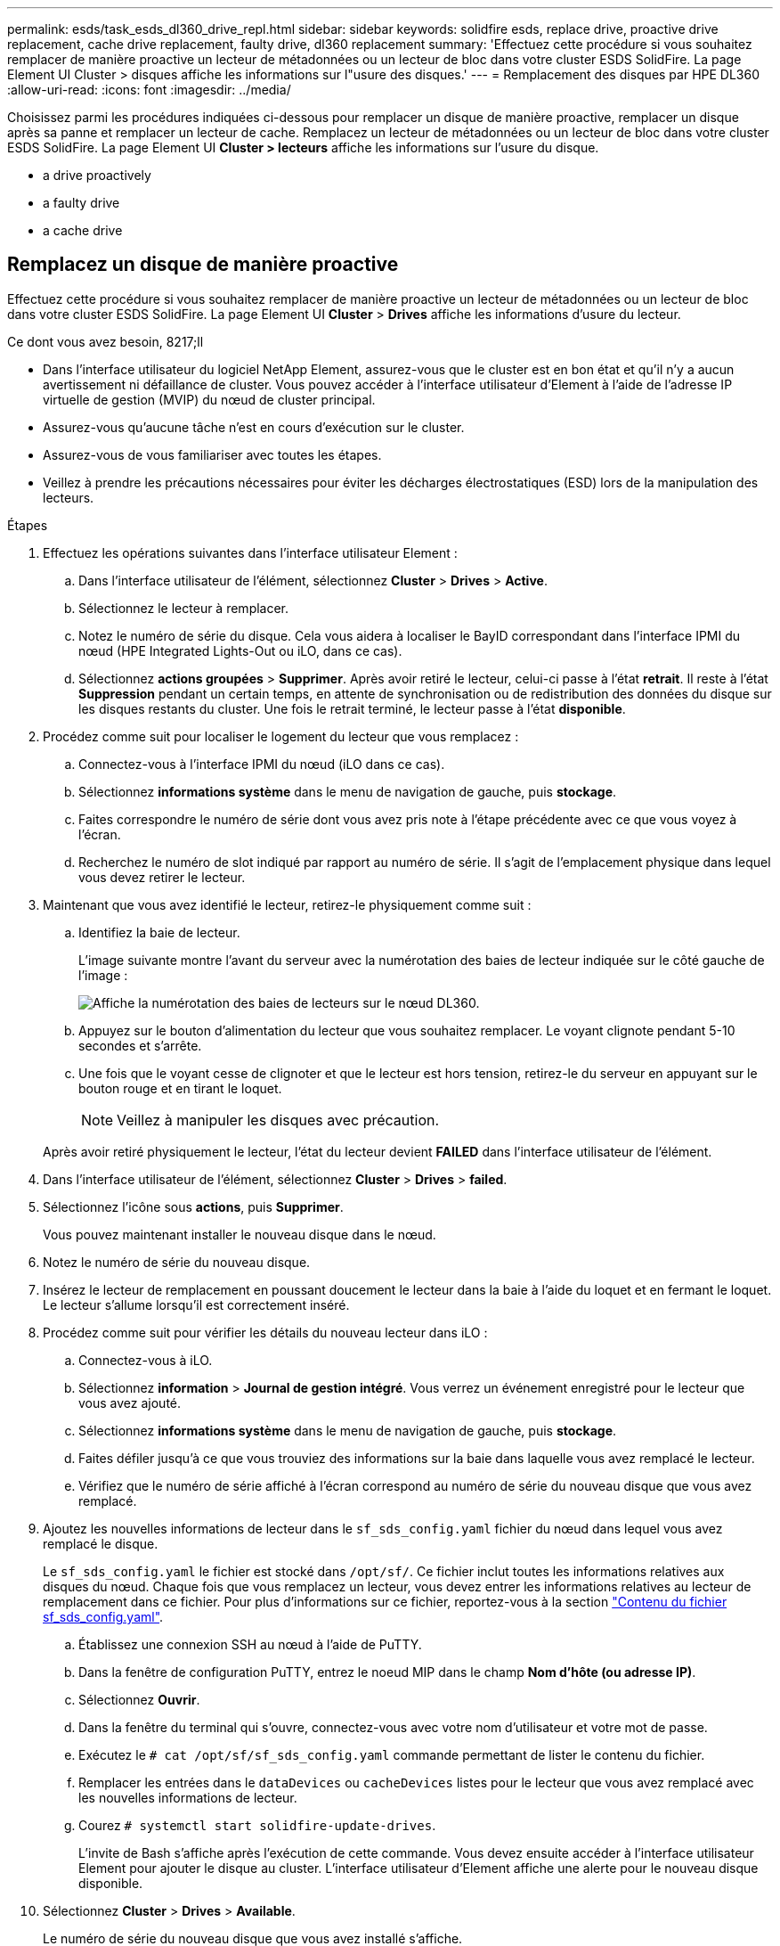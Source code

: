 ---
permalink: esds/task_esds_dl360_drive_repl.html 
sidebar: sidebar 
keywords: solidfire esds, replace drive, proactive drive replacement, cache drive replacement, faulty drive, dl360 replacement 
summary: 'Effectuez cette procédure si vous souhaitez remplacer de manière proactive un lecteur de métadonnées ou un lecteur de bloc dans votre cluster ESDS SolidFire. La page Element UI Cluster > disques affiche les informations sur l"usure des disques.' 
---
= Remplacement des disques par HPE DL360
:allow-uri-read: 
:icons: font
:imagesdir: ../media/


[role="lead"]
Choisissez parmi les procédures indiquées ci-dessous pour remplacer un disque de manière proactive, remplacer un disque après sa panne et remplacer un lecteur de cache. Remplacez un lecteur de métadonnées ou un lecteur de bloc dans votre cluster ESDS SolidFire. La page Element UI *Cluster > lecteurs* affiche les informations sur l'usure du disque.

*  a drive proactively
*  a faulty drive
*  a cache drive




== Remplacez un disque de manière proactive

Effectuez cette procédure si vous souhaitez remplacer de manière proactive un lecteur de métadonnées ou un lecteur de bloc dans votre cluster ESDS SolidFire. La page Element UI *Cluster* > *Drives* affiche les informations d'usure du lecteur.

.Ce dont vous avez besoin, 8217;ll
* Dans l'interface utilisateur du logiciel NetApp Element, assurez-vous que le cluster est en bon état et qu'il n'y a aucun avertissement ni défaillance de cluster. Vous pouvez accéder à l'interface utilisateur d'Element à l'aide de l'adresse IP virtuelle de gestion (MVIP) du nœud de cluster principal.
* Assurez-vous qu'aucune tâche n'est en cours d'exécution sur le cluster.
* Assurez-vous de vous familiariser avec toutes les étapes.
* Veillez à prendre les précautions nécessaires pour éviter les décharges électrostatiques (ESD) lors de la manipulation des lecteurs.


.Étapes
. Effectuez les opérations suivantes dans l'interface utilisateur Element :
+
.. Dans l'interface utilisateur de l'élément, sélectionnez *Cluster* > *Drives* > *Active*.
.. Sélectionnez le lecteur à remplacer.
.. Notez le numéro de série du disque. Cela vous aidera à localiser le BayID correspondant dans l'interface IPMI du nœud (HPE Integrated Lights-Out ou iLO, dans ce cas).
.. Sélectionnez *actions groupées* > *Supprimer*. Après avoir retiré le lecteur, celui-ci passe à l'état *retrait*. Il reste à l'état *Suppression* pendant un certain temps, en attente de synchronisation ou de redistribution des données du disque sur les disques restants du cluster. Une fois le retrait terminé, le lecteur passe à l'état *disponible*.


. Procédez comme suit pour localiser le logement du lecteur que vous remplacez :
+
.. Connectez-vous à l'interface IPMI du nœud (iLO dans ce cas).
.. Sélectionnez *informations système* dans le menu de navigation de gauche, puis *stockage*.
.. Faites correspondre le numéro de série dont vous avez pris note à l'étape précédente avec ce que vous voyez à l'écran.
.. Recherchez le numéro de slot indiqué par rapport au numéro de série. Il s'agit de l'emplacement physique dans lequel vous devez retirer le lecteur.


. Maintenant que vous avez identifié le lecteur, retirez-le physiquement comme suit :
+
.. Identifiez la baie de lecteur.
+
L'image suivante montre l'avant du serveur avec la numérotation des baies de lecteur indiquée sur le côté gauche de l'image :

+
image::../media/esds_drive_bay.png[Affiche la numérotation des baies de lecteurs sur le nœud DL360.]

.. Appuyez sur le bouton d'alimentation du lecteur que vous souhaitez remplacer. Le voyant clignote pendant 5-10 secondes et s'arrête.
.. Une fois que le voyant cesse de clignoter et que le lecteur est hors tension, retirez-le du serveur en appuyant sur le bouton rouge et en tirant le loquet.
+

NOTE: Veillez à manipuler les disques avec précaution.

+
Après avoir retiré physiquement le lecteur, l'état du lecteur devient *FAILED* dans l'interface utilisateur de l'élément.



. Dans l'interface utilisateur de l'élément, sélectionnez *Cluster* > *Drives* > *failed*.
. Sélectionnez l'icône sous *actions*, puis *Supprimer*.
+
Vous pouvez maintenant installer le nouveau disque dans le nœud.

. Notez le numéro de série du nouveau disque.
. Insérez le lecteur de remplacement en poussant doucement le lecteur dans la baie à l'aide du loquet et en fermant le loquet. Le lecteur s'allume lorsqu'il est correctement inséré.
. Procédez comme suit pour vérifier les détails du nouveau lecteur dans iLO :
+
.. Connectez-vous à iLO.
.. Sélectionnez *information* > *Journal de gestion intégré*. Vous verrez un événement enregistré pour le lecteur que vous avez ajouté.
.. Sélectionnez *informations système* dans le menu de navigation de gauche, puis *stockage*.
.. Faites défiler jusqu'à ce que vous trouviez des informations sur la baie dans laquelle vous avez remplacé le lecteur.
.. Vérifiez que le numéro de série affiché à l'écran correspond au numéro de série du nouveau disque que vous avez remplacé.


. Ajoutez les nouvelles informations de lecteur dans le `sf_sds_config.yaml` fichier du nœud dans lequel vous avez remplacé le disque.
+
Le `sf_sds_config.yaml` le fichier est stocké dans `/opt/sf/`. Ce fichier inclut toutes les informations relatives aux disques du nœud. Chaque fois que vous remplacez un lecteur, vous devez entrer les informations relatives au lecteur de remplacement dans ce fichier. Pour plus d'informations sur ce fichier, reportez-vous à la section link:reference_esds_sf_sds_config_file.html["Contenu du fichier sf_sds_config.yaml"^].

+
.. Établissez une connexion SSH au nœud à l'aide de PuTTY.
.. Dans la fenêtre de configuration PuTTY, entrez le noeud MIP dans le champ *Nom d'hôte (ou adresse IP)*.
.. Sélectionnez *Ouvrir*.
.. Dans la fenêtre du terminal qui s'ouvre, connectez-vous avec votre nom d'utilisateur et votre mot de passe.
.. Exécutez le `# cat /opt/sf/sf_sds_config.yaml` commande permettant de lister le contenu du fichier.
.. Remplacer les entrées dans le `dataDevices` ou `cacheDevices` listes pour le lecteur que vous avez remplacé avec les nouvelles informations de lecteur.
.. Courez `# systemctl start solidfire-update-drives`.
+
L'invite de Bash s'affiche après l'exécution de cette commande. Vous devez ensuite accéder à l'interface utilisateur Element pour ajouter le disque au cluster. L'interface utilisateur d'Element affiche une alerte pour le nouveau disque disponible.



. Sélectionnez *Cluster* > *Drives* > *Available*.
+
Le numéro de série du nouveau disque que vous avez installé s'affiche.

. Sélectionnez l'icône sous *actions*, puis *Ajouter*.
. Actualisez l'interface utilisateur d'Element une fois la tâche de synchronisation des blocs terminée. Vous voyez que l'alerte concernant le lecteur disponible a été effacée si vous accédez à la page *tâches en cours d'exécution* à partir de l'onglet *Reporting* de l'interface utilisateur de l'élément.




== Remplacer un lecteur défectueux

Si le lecteur de votre cluster SolidFire ESDS est défectueux, l'interface utilisateur de l'élément affiche une alerte. Avant de retirer le disque du cluster, vérifiez la raison de la défaillance en consultant les informations de l'interface IPMI de votre nœud/serveur. Ces étapes s'appliquent si vous remplacez un disque de bloc ou un lecteur de métadonnées.

.Ce dont vous avez besoin, 8217;ll
* Dans l'interface utilisateur du logiciel NetApp Element, vérifiez que le disque est défectueux. L'élément affiche une alerte en cas de panne d'un disque. Vous pouvez accéder à l'interface utilisateur d'Element à l'aide de l'adresse IP virtuelle de gestion (MVIP) du nœud de cluster principal.
* Assurez-vous de vous familiariser avec toutes les étapes.
* Veillez à prendre les précautions nécessaires pour éviter les décharges électrostatiques (ESD) lors de la manipulation des lecteurs.


.Étapes
. Supprimez le disque défectueux du cluster comme suit à l'aide de l'interface utilisateur Element :
+
.. Sélectionnez *Cluster* > *Drives* > *FAILED*.
.. Notez le nom du nœud et le numéro de série associés au disque défaillant.
.. Sélectionnez l'icône sous *actions*, puis *Supprimer*. Si vous voyez des avertissements concernant le service associé au lecteur, attendez la fin de la synchronisation du bac, puis retirez le lecteur.


. Procédez comme suit pour vérifier la panne du disque et afficher les événements associés à la panne du disque :
+
.. Connectez-vous à l'interface IPMI du nœud (iLO dans ce cas).
.. Sélectionnez *information* > *Journal de gestion intégré*. La raison de la défaillance du lecteur (par exemple, SSDWearOut) et l'emplacement sont répertoriés ici. Vous pouvez également voir un événement indiquant que l'état du lecteur est dégradé.
.. Sélectionnez *informations système* dans le menu de navigation de gauche, puis *stockage*.
.. Vérifiez les informations disponibles sur le disque défectueux. L'état du disque défectueux indique *dégradé*.


. Retirez physiquement le lecteur comme suit :
+
.. Identifiez le numéro du slot de lecteur dans le châssis.
+
L'image suivante montre l'avant du serveur avec la numérotation des baies de lecteur indiquée sur le côté gauche de l'image :

+
image::../media/esds_drive_bay.png[Affiche la numérotation des baies de lecteurs sur le nœud DL360.]

.. Appuyez sur le bouton d'alimentation du lecteur que vous souhaitez remplacer. Le voyant clignote pendant 5-10 secondes et s'arrête.
.. Une fois que le voyant cesse de clignoter et que le lecteur est hors tension, retirez-le du serveur en appuyant sur le bouton rouge et en tirant le loquet.
+

NOTE: Veillez à manipuler les disques avec précaution.



. Insérez le lecteur de remplacement en poussant doucement le lecteur dans la baie à l'aide du loquet et en fermant le loquet. Le lecteur s'allume lorsqu'il est correctement inséré.
. Vérifiez les détails du nouveau lecteur dans iLO :
+
.. Sélectionnez *information* > *Journal de gestion intégré*. Un événement est enregistré pour le lecteur que vous avez ajouté.
.. Actualisez la page pour voir les événements consignés pour le nouveau lecteur que vous avez ajouté.


. Vérifiez l'intégrité de votre système de stockage dans iLO :
+
.. Sélectionnez *informations système* dans le menu de navigation de gauche, puis *stockage*.
.. Faites défiler jusqu'à ce que vous trouviez des informations sur la baie dans laquelle vous avez installé le nouveau lecteur.
.. Notez le numéro de série.


. Ajoutez les nouvelles informations de lecteur dans le `sf_sds_config.yaml` fichier du nœud dans lequel vous avez remplacé le disque.
+
Le `sf_sds_config.yaml` le fichier est stocké dans `/opt/sf/`. Ce fichier inclut toutes les informations relatives aux disques du nœud. Chaque fois que vous remplacez un lecteur, vous devez entrer les informations relatives au lecteur de remplacement dans ce fichier. Pour plus d'informations sur ce fichier, reportez-vous à la section link:reference_esds_sf_sds_config_file.html["Contenu du fichier sf_sds_config.yaml"^].

+
.. Établissez une connexion SSH au nœud à l'aide de PuTTY.
.. Dans la fenêtre de configuration PuTTY, entrez le noeud MIP dans le champ *Nom d'hôte (ou adresse IP)*.
.. Sélectionnez *Ouvrir*.
.. Dans la fenêtre du terminal qui s'ouvre, connectez-vous avec votre nom d'utilisateur et votre mot de passe.
.. Exécutez le `# cat /opt/sf/sf_sds_config.yaml` commande permettant de lister le contenu du fichier.
.. Remplacer les entrées dans le `dataDevices` ou `cacheDevices` listes pour le lecteur que vous avez remplacé avec les nouvelles informations de lecteur.
.. Courez `# systemctl start solidfire-update-drives`.
+
L'invite de Bash s'affiche après l'exécution de cette commande. Vous devez ensuite accéder à l'interface utilisateur Element pour ajouter le disque au cluster. L'interface utilisateur d'Element affiche une alerte pour le nouveau disque disponible.



. Sélectionnez *Cluster* > *Drives* > *Available*.
+
Le numéro de série du nouveau disque que vous avez installé s'affiche.

. Sélectionnez l'icône sous *actions*, puis *Ajouter*.
. Actualisez l'interface utilisateur d'Element une fois la tâche de synchronisation des blocs terminée. Vous voyez que l'alerte concernant le lecteur disponible a été effacée si vous accédez à la page *tâches en cours d'exécution* à partir de l'onglet *Reporting* de l'interface utilisateur de l'élément.




== Remplacer un lecteur de cache

Effectuez cette procédure si vous souhaitez remplacer le lecteur de cache de votre cluster SolidFire ESDS. Le lecteur de cache est associé aux services de métadonnées. La page Element UI *Cluster* > *Drives* affiche les informations d'usure du lecteur.

.Ce dont vous avez besoin, 8217;ll
* Dans l'interface utilisateur du logiciel NetApp Element, assurez-vous que le cluster est en bon état et qu'il n'y a aucun avertissement ni défaillance de cluster. Vous pouvez accéder à l'interface utilisateur d'Element à l'aide de l'adresse IP virtuelle de gestion (MVIP) du nœud de cluster principal.
* Assurez-vous qu'aucune tâche n'est en cours d'exécution sur le cluster.
* Assurez-vous de vous familiariser avec toutes les étapes.
* Assurez-vous de supprimer les services de métadonnées de l'interface utilisateur Element.
* Veillez à prendre les précautions nécessaires pour éviter les décharges électrostatiques (ESD) lors de la manipulation des lecteurs.


.Étapes
. Effectuez les opérations suivantes dans l'interface utilisateur Element :
+
.. Dans l'interface utilisateur de l'élément, sélectionnez *Cluster* > *Nodes* > *Active*.
.. Notez l'ID de nœud et l'adresse IP de gestion du nœud dans lequel vous remplacez le lecteur de cache.
.. Si le lecteur de cache est en bon état et que vous le remplacez proactivement, sélectionnez *disques actifs*, localisez le lecteur de métadonnées et supprimez-le de l'interface utilisateur.
+
Après la suppression, le lecteur de métadonnées passe d'abord à l'état *Suppression*, puis à *disponible*.

.. Si vous effectuez le remplacement après l'échec du lecteur de cache, le lecteur de métadonnées est à l'état *disponible* et répertorié sous *Cluster* > *disques* > *disponibles*.
.. Dans l'interface utilisateur de l'élément, sélectionnez *Cluster* > *Drives* > *Active*.
.. Sélectionnez le disque de métadonnées associé au nom du nœud, dans lequel vous souhaitez procéder au remplacement du disque cache.
.. Sélectionnez *actions groupées* > *Supprimer*. Après avoir retiré le lecteur, celui-ci passe à l'état *retrait*. Il reste à l'état *Suppression* pendant un certain temps, en attente de synchronisation ou de redistribution des données du disque sur les disques restants du cluster. Une fois le retrait terminé, le lecteur passe à l'état *disponible*.


. Procédez comme suit pour localiser le logement de lecteur du lecteur de cache que vous remplacez :
+
.. Connectez-vous à l'interface IPMI du nœud (iLO dans ce cas).
.. Sélectionnez *informations système* dans le menu de navigation de gauche, puis *stockage*.
.. Localisez le lecteur de cache.
+

NOTE: Les disques en cache ont une capacité inférieure à celle des disques de stockage.

.. Recherchez le numéro de logement indiqué pour le lecteur de cache. Il s'agit de l'emplacement physique dans lequel vous devez retirer le lecteur.


. Maintenant que vous avez identifié le lecteur, retirez-le physiquement comme suit :
+
.. Identifiez la baie de lecteur.
+
L'image suivante montre l'avant du serveur avec la numérotation des baies de lecteur indiquée sur le côté gauche de l'image :

+
image::../media/esds_drive_bay.png[Affiche la numérotation des baies de lecteurs sur le nœud DL360.]

.. Appuyez sur le bouton d'alimentation du lecteur que vous souhaitez remplacer. Le voyant clignote pendant 5-10 secondes et s'arrête.
.. Une fois que le voyant cesse de clignoter et que le lecteur est hors tension, retirez-le du serveur en appuyant sur le bouton rouge et en tirant le loquet.
+

NOTE: Veillez à manipuler les disques avec précaution.

+
Après avoir retiré physiquement le lecteur, l'état du lecteur devient *FAILED* dans l'interface utilisateur de l'élément.



. Notez le numéro de modèle HPE et l'ISN (numéro de série) du nouveau disque cache.
. Insérez le lecteur de remplacement en poussant doucement le lecteur dans la baie à l'aide du loquet et en fermant le loquet. Le lecteur s'allume lorsqu'il est correctement inséré.
. Procédez comme suit pour vérifier les détails du nouveau lecteur dans iLO :
+
.. Connectez-vous à iLO.
.. Sélectionnez *information* > *Journal de gestion intégré*. Un événement est enregistré pour le lecteur que vous avez ajouté.
.. Sélectionnez *informations système* dans le menu de navigation de gauche, puis *stockage*.
.. Faites défiler jusqu'à ce que vous trouviez des informations sur la baie dans laquelle vous avez remplacé le lecteur.
.. Vérifiez que le numéro de série affiché à l'écran correspond au numéro de série du nouveau disque que vous avez installé.


. Ajoutez les nouvelles informations de lecteur de cache dans le `sf_sds_config.yaml` fichier du nœud dans lequel vous avez remplacé le disque.
+
Le `sf_sds_config.yaml` le fichier est stocké dans `/opt/sf/`. Ce fichier inclut toutes les informations relatives aux disques du nœud. Chaque fois que vous remplacez un lecteur, vous devez entrer les informations relatives au lecteur de remplacement dans ce fichier. Pour plus d'informations sur ce fichier, reportez-vous à la section link:reference_esds_sf_sds_config_file.html["Contenu du fichier sf_sds_config.yaml"^].

+
.. Établissez une connexion SSH au nœud à l'aide de PuTTY.
.. Dans la fenêtre de configuration PuTTY, entrez l'adresse MIP du nœud (que vous avez pris une note de à partir de l'interface utilisateur de l'élément précédemment) dans le champ *Host Name (ou adresse IP)*.
.. Sélectionnez *Ouvrir*.
.. Dans la fenêtre du terminal qui s'ouvre, connectez-vous avec votre nom d'utilisateur et votre mot de passe.
.. Exécutez le `nvme list` Commande pour répertorier les périphériques NMVe.
+
Vous pouvez voir le numéro de modèle et le numéro de série du nouveau lecteur de cache. Voir l'exemple de sortie suivant :

+
image::../media/esds_nvme_list.png[Affiche le numéro de modèle et le numéro de série du nouveau lecteur de cache.]

.. Ajoutez les nouvelles informations de lecteur de cache dans `/opt/sf/sf_sds_config.yaml`.
+
Vous devez remplacer le numéro de modèle et le numéro de série du lecteur de cache existant par les informations correspondantes pour le nouveau lecteur de cache. Voir l'exemple suivant :

+
image::../media/esds_cache_drive_info.png[Indique le numéro de modèle et le numéro de série.]

.. Enregistrez le `/opt/sf/sf_sds_config.yaml` fichier.


. Suivez les étapes du scénario qui s'applique à vous :
+
[cols="2*"]
|===
| Scénario | Étapes 


| Le nouveau lecteur de cache inséré s'affiche une fois que vous avez exécuté le `nvme list` commande  a| 
.. Courez `# systemctl restart solidfire`. Cela prend environ trois minutes.
.. Vérifier le `solidfire` état en cours d'exécution `system status solidfire`.
.. Passez à l'étape 9.




| Le nouveau lecteur de cache inséré n'apparaît pas après l'exécution du `nvme list` commande  a| 
.. Redémarrez le nœud.
.. Une fois le nœud redémarré, vérifiez que `solidfire` Les services sont en cours d'exécution en se connectant au nœud (à l'aide de PuTTY) et en exécutant le `system status solidfire` commande.
.. Passez à l'étape 9.


|===
+

NOTE: Redémarrage `solidfire` ou le redémarrage du nœud provoque des défaillances du cluster, qui finissent par effacer environ cinq minutes.

. Dans l'interface utilisateur Element, ajoutez le lecteur de métadonnées que vous avez supprimé :
+
.. Sélectionnez *Cluster* > *Drives* > *Available*.
.. Sélectionnez l'icône sous actions et sélectionnez *Ajouter*.


. Actualisez l'interface utilisateur d'Element une fois la tâche de synchronisation des blocs terminée.
+
Vous pouvez constater que l'alerte concernant le disque disponible s'est effacée et d'autres pannes du cluster.





== Trouvez plus d'informations

* https://www.netapp.com/data-storage/solidfire/documentation/["Page des ressources NetApp SolidFire"^]
* https://docs.netapp.com/sfe-122/topic/com.netapp.ndc.sfe-vers/GUID-B1944B0E-B335-4E0B-B9F1-E960BF32AE56.html["Documentation relative aux versions antérieures des produits NetApp SolidFire et Element"^]

